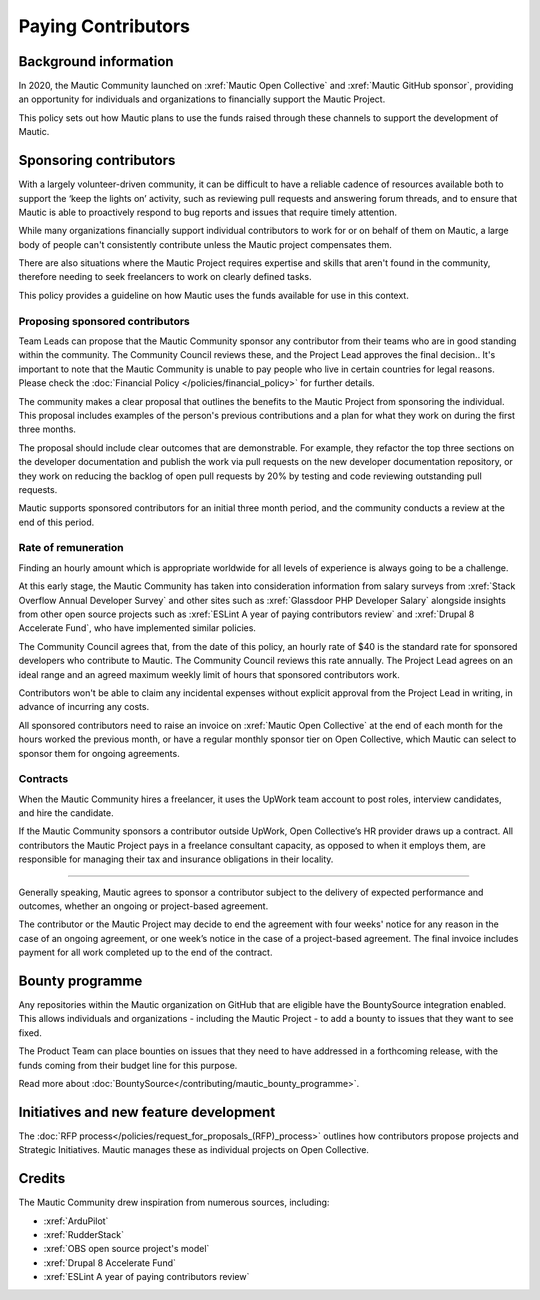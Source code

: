 Paying Contributors
###################

Background information
**********************

In 2020, the Mautic Community launched on :xref:`Mautic Open Collective` and :xref:`Mautic GitHub sponsor`, providing an opportunity for individuals and organizations to financially support the Mautic Project.

This policy sets out how Mautic plans to use the funds raised through these channels to support the development of Mautic.

Sponsoring contributors
***********************

With a largely volunteer-driven community, it can be difficult to have a reliable cadence of resources available both to support the ‘keep the lights on’ activity, such as reviewing pull requests and answering forum threads, and to ensure that Mautic is able to proactively respond to bug reports and issues that require timely attention.

While many organizations financially support individual contributors to work for or on behalf of them on Mautic, a large body of people can't consistently contribute unless the Mautic project compensates them.

There are also situations where the Mautic Project requires expertise and skills that aren't found in the community, therefore needing to seek freelancers to work on clearly defined tasks.

This policy provides a guideline on how Mautic uses the funds available for use in this context.

Proposing sponsored contributors
================================

Team Leads can propose that the Mautic Community sponsor any contributor from their teams who are in good standing within the community. The Community Council reviews these, and the Project Lead approves the final decision.. It's important to note that the Mautic Community is unable to pay people who live in certain countries for legal reasons. Please check the :doc:`Financial Policy </policies/financial_policy>` for further details.

The community makes a clear proposal that outlines the benefits to the Mautic Project from sponsoring the individual. This proposal includes examples of the person's previous contributions and a plan for what they work on during the first three months.

The proposal should include clear outcomes that are demonstrable. For example, they refactor the top three sections on the developer documentation and publish the work via pull requests on the new developer documentation repository, or they work on reducing the backlog of open pull requests by 20% by testing and code reviewing outstanding pull requests.

Mautic supports sponsored contributors for an initial three month period, and the community conducts a review at the end of this period.

Rate of remuneration
====================

Finding an hourly amount which is appropriate worldwide for all levels of experience is always going to be a challenge. 

At this early stage, the Mautic Community has taken into consideration information from salary surveys from :xref:`Stack Overflow Annual Developer Survey` and other sites such as :xref:`Glassdoor PHP Developer Salary` alongside insights from other open source projects such as :xref:`ESLint A year of paying contributors review` and :xref:`Drupal 8 Accelerate Fund`, who have implemented similar policies.

The Community Council agrees that, from the date of this policy, an hourly rate of $40 is the standard rate for sponsored developers who contribute to Mautic. The Community Council reviews this rate annually. The Project Lead agrees on an ideal range and an agreed maximum weekly limit of hours that sponsored contributors work.

Contributors won't be able to claim any incidental expenses without explicit approval from the Project Lead in writing, in advance of incurring any costs.

All sponsored contributors need to raise an invoice on :xref:`Mautic Open Collective` at the end of each month for the hours worked the previous month, or have a regular monthly sponsor tier on Open Collective, which Mautic can select to sponsor them for ongoing agreements.

Contracts
=========

When the Mautic Community hires a freelancer, it uses the UpWork team account to post roles, interview candidates, and hire the candidate.

If the Mautic Community sponsors a contributor outside UpWork, Open Collective’s HR provider draws up a contract. All contributors the Mautic Project pays in a freelance consultant capacity, as opposed to when it employs them, are responsible for managing their tax and insurance obligations in their locality.

========================

Generally speaking, Mautic agrees to sponsor a contributor subject to the delivery of expected performance and outcomes, whether an ongoing or project-based agreement. 

The contributor or the Mautic Project may decide to end the agreement with four weeks' notice for any reason in the case of an ongoing agreement, or one week’s notice in the case of a project-based agreement. The final invoice includes payment for all work completed up to the end of the contract.

Bounty programme
****************

Any repositories within the Mautic organization on GitHub that are eligible have the BountySource integration enabled. This allows individuals and organizations - including the Mautic Project - to add a bounty to issues that they want to see fixed.

The Product Team can place bounties on issues that they need to have addressed in a forthcoming release, with the funds coming from their budget line for this purpose.

Read more about :doc:`BountySource</contributing/mautic_bounty_programme>`.

Initiatives and new feature development
***************************************

.. vale off

The :doc:`RFP process</policies/request_for_proposals_(RFP)_process>` outlines how contributors propose projects and Strategic Initiatives. Mautic manages these as individual projects on Open Collective.

.. vale on

Credits
*******

The Mautic Community drew inspiration from numerous sources, including:

* :xref:`ArduPilot`
* :xref:`RudderStack`
* :xref:`OBS open source project's model`
* :xref:`Drupal 8 Accelerate Fund`
* :xref:`ESLint A year of paying contributors review`